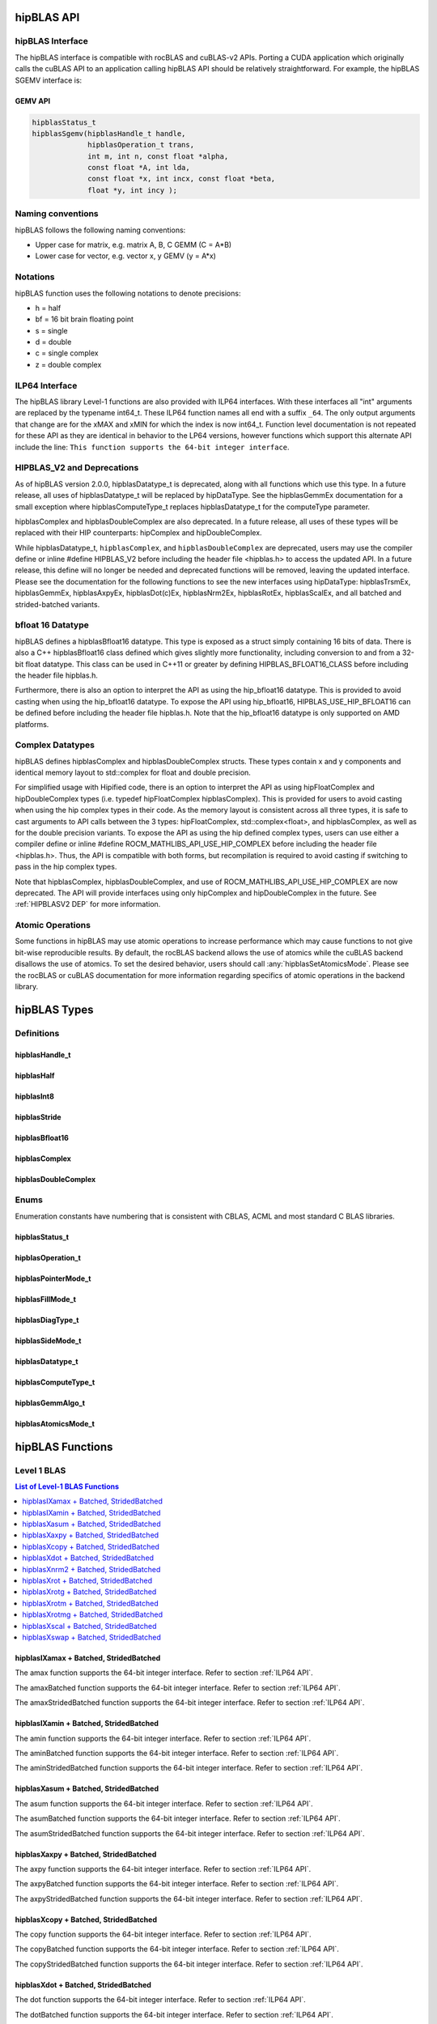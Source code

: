 .. _api_label:


*************
hipBLAS API
*************

hipBLAS Interface
=================

The hipBLAS interface is compatible with rocBLAS and cuBLAS-v2 APIs.  Porting a CUDA application which originally calls the cuBLAS API to an application calling hipBLAS API should be relatively straightforward. For example, the hipBLAS SGEMV interface is:

GEMV API
--------

.. code-block:: cpp

   hipblasStatus_t
   hipblasSgemv(hipblasHandle_t handle,
                hipblasOperation_t trans,
                int m, int n, const float *alpha,
                const float *A, int lda,
                const float *x, int incx, const float *beta,
                float *y, int incy );

Naming conventions
==================

hipBLAS follows the following naming conventions:

- Upper case for matrix, e.g. matrix A, B, C   GEMM (C = A*B)
- Lower case for vector, e.g. vector x, y    GEMV (y = A*x)


Notations
=========

hipBLAS function uses the following notations to denote precisions:

- h  = half
- bf = 16 bit brain floating point
- s  = single
- d  = double
- c  = single complex
- z  = double complex

.. _ILP64 API:

ILP64 Interface
===============
The hipBLAS library Level-1 functions are also provided with ILP64 interfaces. With these interfaces all "int" arguments are replaced by the typename
int64_t.  These ILP64 function names all end with a suffix ``_64``.   The only output arguments that change are for the
xMAX and xMIN for which the index is now int64_t. Function level documentation is not repeated for these API as they are identical in behavior to the LP64 versions,
however functions which support this alternate API include the line:
``This function supports the 64-bit integer interface``.

.. _HIPBLASV2 DEP:

HIPBLAS_V2 and Deprecations
===========================

As of hipBLAS version 2.0.0, hipblasDatatype_t is deprecated, along with all functions which use this type. In a future release, all uses of hipblasDatatype_t
will be replaced by hipDataType. See the hipblasGemmEx documentation for a small exception where hipblasComputeType_t replaces hipblasDatatype_t for the
computeType parameter.

hipblasComplex and hipblasDoubleComplex are also deprecated. In a future release, all uses of these types will be replaced with their HIP counterparts:
hipComplex and hipDoubleComplex.

While hipblasDatatype_t, ``hipblasComplex``, and ``hipblasDoubleComplex`` are deprecated, users may use the compiler define or inline #define HIPBLAS_V2 before including the header file <hipblas.h> to
access the updated API. In a future release, this define will no longer be needed and deprecated functions will be removed, leaving the updated interface.
Please see the documentation for the following functions to see the new interfaces using hipDataType: hipblasTrsmEx, hipblasGemmEx,
hipblasAxpyEx, hipblasDot(c)Ex, hipblasNrm2Ex, hipblasRotEx, hipblasScalEx, and all batched and strided-batched variants.

bfloat 16 Datatype
==================

hipBLAS defines a hipblasBfloat16 datatype. This type is exposed as a struct simply containing 16 bits of data. There is also a C++ hipblasBfloat16 class defined
which gives slightly more functionality, including conversion to and from a 32-bit float datatype. This class can be used in C++11 or greater by defining
HIPBLAS_BFLOAT16_CLASS before including the header file hipblas.h.

Furthermore, there is also an option to interpret the API as using the hip_bfloat16 datatype. This is provided to avoid casting when using the hip_bfloat16 datatype. To expose the API
using hip_bfloat16, HIPBLAS_USE_HIP_BFLOAT16 can be defined before including the header file hipblas.h. Note that the hip_bfloat16 datatype is only supported on AMD platforms.

Complex Datatypes
=================

hipBLAS defines hipblasComplex and hipblasDoubleComplex structs. These types contain x and y components and identical memory layout to std::complex
for float and double precision.

For simplified usage with Hipified code, there is an option to interpret the API as using hipFloatComplex and hipDoubleComplex
types (i.e. typedef hipFloatComplex hipblasComplex). This is provided for users to avoid casting when using the hip complex types in their code.
As the memory layout is consistent across all three types, it is safe to cast arguments to API calls between the 3 types: hipFloatComplex,
std::complex<float>, and hipblasComplex, as well as for the double precision variants. To expose the API as using the hip defined complex types,
users can use either a compiler define or inline #define ROCM_MATHLIBS_API_USE_HIP_COMPLEX before including the header file <hipblas.h>. Thus, the
API is compatible with both forms, but recompilation is required to avoid casting if switching to pass in the hip complex types.

Note that hipblasComplex, hipblasDoubleComplex, and use of ROCM_MATHLIBS_API_USE_HIP_COMPLEX are now deprecated. The API will provide interfaces
using only hipComplex and hipDoubleComplex in the future. See :ref:`HIPBLASV2 DEP` for more information.

Atomic Operations
=================

Some functions in hipBLAS may use atomic operations to increase performance which may cause functions to not give bit-wise reproducible results.
By default, the rocBLAS backend allows the use of atomics while the cuBLAS backend disallows the use of atomics. To set the desired behavior, users should call
:any:`hipblasSetAtomicsMode`. Please see the rocBLAS or cuBLAS documentation for more information regarding specifics of atomic operations in the backend library.

*************
hipBLAS Types
*************

Definitions
===========

hipblasHandle_t
---------------
.. doxygentypedef:: hipblasHandle_t

hipblasHalf
------------
.. doxygentypedef:: hipblasHalf

hipblasInt8
------------
.. doxygentypedef:: hipblasInt8

hipblasStride
--------------
.. doxygentypedef:: hipblasStride

hipblasBfloat16
----------------
.. doxygenstruct:: hipblasBfloat16

hipblasComplex
---------------
.. doxygenstruct:: hipblasComplex

hipblasDoubleComplex
-----------------------
.. doxygenstruct:: hipblasDoubleComplex

Enums
=====
Enumeration constants have numbering that is consistent with CBLAS, ACML and most standard C BLAS libraries.

hipblasStatus_t
-----------------
.. doxygenenum:: hipblasStatus_t

hipblasOperation_t
------------------
.. doxygenenum:: hipblasOperation_t

hipblasPointerMode_t
--------------------
.. doxygenenum:: hipblasPointerMode_t

hipblasFillMode_t
------------------
.. doxygenenum:: hipblasFillMode_t

hipblasDiagType_t
-----------------
.. doxygenenum:: hipblasDiagType_t

hipblasSideMode_t
-----------------
.. doxygenenum:: hipblasSideMode_t

hipblasDatatype_t
------------------
.. doxygenenum:: hipblasDatatype_t

hipblasComputeType_t
--------------------
.. doxygenenum:: hipblasComputeType_t

hipblasGemmAlgo_t
------------------
.. doxygenenum:: hipblasGemmAlgo_t

hipblasAtomicsMode_t
---------------------
.. doxygenenum:: hipblasAtomicsMode_t

*****************
hipBLAS Functions
*****************

Level 1 BLAS
============

.. contents:: List of Level-1 BLAS Functions
   :local:
   :backlinks: top

hipblasIXamax + Batched, StridedBatched
-----------------------------------------
.. doxygenfunction:: hipblasIsamax
    :outline:
.. doxygenfunction:: hipblasIdamax
    :outline:
.. doxygenfunction:: hipblasIcamax
    :outline:
.. doxygenfunction:: hipblasIzamax

The amax function supports the 64-bit integer interface. Refer to section :ref:`ILP64 API`.

.. doxygenfunction:: hipblasIsamaxBatched
    :outline:
.. doxygenfunction:: hipblasIdamaxBatched
    :outline:
.. doxygenfunction:: hipblasIcamaxBatched
    :outline:
.. doxygenfunction:: hipblasIzamaxBatched

The amaxBatched function supports the 64-bit integer interface. Refer to section :ref:`ILP64 API`.

.. doxygenfunction:: hipblasIsamaxStridedBatched
    :outline:
.. doxygenfunction:: hipblasIdamaxStridedBatched
    :outline:
.. doxygenfunction:: hipblasIcamaxStridedBatched
    :outline:
.. doxygenfunction:: hipblasIzamaxStridedBatched

The amaxStridedBatched function supports the 64-bit integer interface. Refer to section :ref:`ILP64 API`.


hipblasIXamin + Batched, StridedBatched
-----------------------------------------
.. doxygenfunction:: hipblasIsamin
    :outline:
.. doxygenfunction:: hipblasIdamin
    :outline:
.. doxygenfunction:: hipblasIcamin
    :outline:
.. doxygenfunction:: hipblasIzamin

The amin function supports the 64-bit integer interface. Refer to section :ref:`ILP64 API`.

.. doxygenfunction:: hipblasIsaminBatched
    :outline:
.. doxygenfunction:: hipblasIdaminBatched
    :outline:
.. doxygenfunction:: hipblasIcaminBatched
    :outline:
.. doxygenfunction:: hipblasIzaminBatched

The aminBatched function supports the 64-bit integer interface. Refer to section :ref:`ILP64 API`.

.. doxygenfunction:: hipblasIsaminStridedBatched
    :outline:
.. doxygenfunction:: hipblasIdaminStridedBatched
    :outline:
.. doxygenfunction:: hipblasIcaminStridedBatched
    :outline:
.. doxygenfunction:: hipblasIzaminStridedBatched

The aminStridedBatched function supports the 64-bit integer interface. Refer to section :ref:`ILP64 API`.

hipblasXasum + Batched, StridedBatched
----------------------------------------
.. doxygenfunction:: hipblasSasum
    :outline:
.. doxygenfunction:: hipblasDasum
    :outline:
.. doxygenfunction:: hipblasScasum
    :outline:
.. doxygenfunction:: hipblasDzasum

The asum function supports the 64-bit integer interface. Refer to section :ref:`ILP64 API`.

.. doxygenfunction:: hipblasSasumBatched
    :outline:
.. doxygenfunction:: hipblasDasumBatched
    :outline:
.. doxygenfunction:: hipblasScasumBatched
    :outline:
.. doxygenfunction:: hipblasDzasumBatched

The asumBatched function supports the 64-bit integer interface. Refer to section :ref:`ILP64 API`.

.. doxygenfunction:: hipblasSasumStridedBatched
    :outline:
.. doxygenfunction:: hipblasDasumStridedBatched
    :outline:
.. doxygenfunction:: hipblasScasumStridedBatched
    :outline:
.. doxygenfunction:: hipblasDzasumStridedBatched

The asumStridedBatched function supports the 64-bit integer interface. Refer to section :ref:`ILP64 API`.

hipblasXaxpy + Batched, StridedBatched
----------------------------------------
.. doxygenfunction:: hipblasHaxpy
    :outline:
.. doxygenfunction:: hipblasSaxpy
    :outline:
.. doxygenfunction:: hipblasDaxpy
    :outline:
.. doxygenfunction:: hipblasCaxpy
    :outline:
.. doxygenfunction:: hipblasZaxpy

The axpy function supports the 64-bit integer interface. Refer to section :ref:`ILP64 API`.

.. doxygenfunction:: hipblasHaxpyBatched
    :outline:
.. doxygenfunction:: hipblasSaxpyBatched
    :outline:
.. doxygenfunction:: hipblasDaxpyBatched
    :outline:
.. doxygenfunction:: hipblasCaxpyBatched
    :outline:
.. doxygenfunction:: hipblasZaxpyBatched

The axpyBatched function supports the 64-bit integer interface. Refer to section :ref:`ILP64 API`.

.. doxygenfunction:: hipblasHaxpyStridedBatched
    :outline:
.. doxygenfunction:: hipblasSaxpyStridedBatched
    :outline:
.. doxygenfunction:: hipblasDaxpyStridedBatched
    :outline:
.. doxygenfunction:: hipblasCaxpyStridedBatched
    :outline:
.. doxygenfunction:: hipblasZaxpyStridedBatched

The axpyStridedBatched function supports the 64-bit integer interface. Refer to section :ref:`ILP64 API`.

hipblasXcopy + Batched, StridedBatched
----------------------------------------
.. doxygenfunction:: hipblasScopy
    :outline:
.. doxygenfunction:: hipblasDcopy
    :outline:
.. doxygenfunction:: hipblasCcopy
    :outline:
.. doxygenfunction:: hipblasZcopy

The copy function supports the 64-bit integer interface. Refer to section :ref:`ILP64 API`.

.. doxygenfunction:: hipblasScopyBatched
    :outline:
.. doxygenfunction:: hipblasDcopyBatched
    :outline:
.. doxygenfunction:: hipblasCcopyBatched
    :outline:
.. doxygenfunction:: hipblasZcopyBatched

The copyBatched function supports the 64-bit integer interface. Refer to section :ref:`ILP64 API`.

.. doxygenfunction:: hipblasScopyStridedBatched
    :outline:
.. doxygenfunction:: hipblasDcopyStridedBatched
    :outline:
.. doxygenfunction:: hipblasCcopyStridedBatched
    :outline:
.. doxygenfunction:: hipblasZcopyStridedBatched

The copyStridedBatched function supports the 64-bit integer interface. Refer to section :ref:`ILP64 API`.

hipblasXdot + Batched, StridedBatched
---------------------------------------
.. doxygenfunction:: hipblasHdot
    :outline:
.. doxygenfunction:: hipblasBfdot
    :outline:
.. doxygenfunction:: hipblasSdot
    :outline:
.. doxygenfunction:: hipblasDdot
    :outline:
.. doxygenfunction:: hipblasCdotc
    :outline:
.. doxygenfunction:: hipblasCdotu
    :outline:
.. doxygenfunction:: hipblasZdotc
    :outline:
.. doxygenfunction:: hipblasZdotu

The dot function supports the 64-bit integer interface. Refer to section :ref:`ILP64 API`.

.. doxygenfunction:: hipblasHdotBatched
    :outline:
.. doxygenfunction:: hipblasBfdotBatched
    :outline:
.. doxygenfunction:: hipblasSdotBatched
    :outline:
.. doxygenfunction:: hipblasDdotBatched
    :outline:
.. doxygenfunction:: hipblasCdotcBatched
    :outline:
.. doxygenfunction:: hipblasCdotuBatched
    :outline:
.. doxygenfunction:: hipblasZdotcBatched
    :outline:
.. doxygenfunction:: hipblasZdotuBatched

The dotBatched function supports the 64-bit integer interface. Refer to section :ref:`ILP64 API`.

.. doxygenfunction:: hipblasHdotStridedBatched
    :outline:
.. doxygenfunction:: hipblasBfdotStridedBatched
    :outline:
.. doxygenfunction:: hipblasSdotStridedBatched
    :outline:
.. doxygenfunction:: hipblasDdotStridedBatched
    :outline:
.. doxygenfunction:: hipblasCdotcStridedBatched
    :outline:
.. doxygenfunction:: hipblasCdotuStridedBatched
    :outline:
.. doxygenfunction:: hipblasZdotcStridedBatched
    :outline:
.. doxygenfunction:: hipblasZdotuStridedBatched

The dotStridedBatched function supports the 64-bit integer interface. Refer to section :ref:`ILP64 API`.

hipblasXnrm2 + Batched, StridedBatched
----------------------------------------
.. doxygenfunction:: hipblasSnrm2
    :outline:
.. doxygenfunction:: hipblasDnrm2
    :outline:
.. doxygenfunction:: hipblasScnrm2
    :outline:
.. doxygenfunction:: hipblasDznrm2

The nrm2 function supports the 64-bit integer interface. Refer to section :ref:`ILP64 API`.

.. doxygenfunction:: hipblasSnrm2Batched
    :outline:
.. doxygenfunction:: hipblasDnrm2Batched
    :outline:
.. doxygenfunction:: hipblasScnrm2Batched
    :outline:
.. doxygenfunction:: hipblasDznrm2Batched

The nrm2Batched function supports the 64-bit integer interface. Refer to section :ref:`ILP64 API`.

.. doxygenfunction:: hipblasSnrm2StridedBatched
    :outline:
.. doxygenfunction:: hipblasDnrm2StridedBatched
    :outline:
.. doxygenfunction:: hipblasScnrm2StridedBatched
    :outline:
.. doxygenfunction:: hipblasDznrm2StridedBatched

The nrm2StridedBatched function supports the 64-bit integer interface. Refer to section :ref:`ILP64 API`.

hipblasXrot + Batched, StridedBatched
---------------------------------------
.. doxygenfunction:: hipblasSrot
    :outline:
.. doxygenfunction:: hipblasDrot
    :outline:
.. doxygenfunction:: hipblasCrot
    :outline:
.. doxygenfunction:: hipblasCsrot
    :outline:
.. doxygenfunction:: hipblasZrot
    :outline:
.. doxygenfunction:: hipblasZdrot

The rot function supports the 64-bit integer interface. Refer to section :ref:`ILP64 API`.

.. doxygenfunction:: hipblasSrotBatched
    :outline:
.. doxygenfunction:: hipblasDrotBatched
    :outline:
.. doxygenfunction:: hipblasCrotBatched
    :outline:
.. doxygenfunction:: hipblasCsrotBatched
    :outline:
.. doxygenfunction:: hipblasZrotBatched
    :outline:
.. doxygenfunction:: hipblasZdrotBatched

The rotBatched function supports the 64-bit integer interface. Refer to section :ref:`ILP64 API`.

.. doxygenfunction:: hipblasSrotStridedBatched
    :outline:
.. doxygenfunction:: hipblasDrotStridedBatched
    :outline:
.. doxygenfunction:: hipblasCrotStridedBatched
    :outline:
.. doxygenfunction:: hipblasCsrotStridedBatched
    :outline:
.. doxygenfunction:: hipblasZrotStridedBatched
    :outline:
.. doxygenfunction:: hipblasZdrotStridedBatched

The rotStridedBatched function supports the 64-bit integer interface. Refer to section :ref:`ILP64 API`.

hipblasXrotg + Batched, StridedBatched
----------------------------------------
.. doxygenfunction:: hipblasSrotg
    :outline:
.. doxygenfunction:: hipblasDrotg
    :outline:
.. doxygenfunction:: hipblasCrotg
    :outline:
.. doxygenfunction:: hipblasZrotg

The rotg function supports the 64-bit integer interface. Refer to section :ref:`ILP64 API`.

.. doxygenfunction:: hipblasSrotgBatched
    :outline:
.. doxygenfunction:: hipblasDrotgBatched
    :outline:
.. doxygenfunction:: hipblasCrotgBatched
    :outline:
.. doxygenfunction:: hipblasZrotgBatched

The rotgBatched function supports the 64-bit integer interface. Refer to section :ref:`ILP64 API`.

.. doxygenfunction:: hipblasSrotgStridedBatched
    :outline:
.. doxygenfunction:: hipblasDrotgStridedBatched
    :outline:
.. doxygenfunction:: hipblasCrotgStridedBatched
    :outline:
.. doxygenfunction:: hipblasZrotgStridedBatched

The rotgStridedBatched function supports the 64-bit integer interface. Refer to section :ref:`ILP64 API`.

hipblasXrotm + Batched, StridedBatched
----------------------------------------
.. doxygenfunction:: hipblasSrotm
    :outline:
.. doxygenfunction:: hipblasDrotm

The rotm function supports the 64-bit integer interface. Refer to section :ref:`ILP64 API`.

.. doxygenfunction:: hipblasSrotmBatched
    :outline:
.. doxygenfunction:: hipblasDrotmBatched

The rotmBatched function supports the 64-bit integer interface. Refer to section :ref:`ILP64 API`.

.. doxygenfunction:: hipblasSrotmStridedBatched
    :outline:
.. doxygenfunction:: hipblasDrotmStridedBatched

The rotmStridedBatched function supports the 64-bit integer interface. Refer to section :ref:`ILP64 API`.

hipblasXrotmg + Batched, StridedBatched
-----------------------------------------
.. doxygenfunction:: hipblasSrotmg
    :outline:
.. doxygenfunction:: hipblasDrotmg

The rotmg function supports the 64-bit integer interface. Refer to section :ref:`ILP64 API`.

.. doxygenfunction:: hipblasSrotmgBatched
    :outline:
.. doxygenfunction:: hipblasDrotmgBatched

The rotmgBatched function supports the 64-bit integer interface. Refer to section :ref:`ILP64 API`.

.. doxygenfunction:: hipblasSrotmgStridedBatched
    :outline:
.. doxygenfunction:: hipblasDrotmgStridedBatched

The rotmgStridedBatched function supports the 64-bit integer interface. Refer to section :ref:`ILP64 API`.

hipblasXscal + Batched, StridedBatched
----------------------------------------
.. doxygenfunction:: hipblasSscal
    :outline:
.. doxygenfunction:: hipblasDscal
    :outline:
.. doxygenfunction:: hipblasCscal
    :outline:
.. doxygenfunction:: hipblasCsscal
    :outline:
.. doxygenfunction:: hipblasZscal
    :outline:
.. doxygenfunction:: hipblasZdscal

The scal function supports the 64-bit integer interface. Refer to section :ref:`ILP64 API`.

.. doxygenfunction:: hipblasSscalBatched
    :outline:
.. doxygenfunction:: hipblasDscalBatched
    :outline:
.. doxygenfunction:: hipblasCscalBatched
    :outline:
.. doxygenfunction:: hipblasZscalBatched
    :outline:
.. doxygenfunction:: hipblasCsscalBatched
    :outline:
.. doxygenfunction:: hipblasZdscalBatched

The scalBatched function supports the 64-bit integer interface. Refer to section :ref:`ILP64 API`.

.. doxygenfunction:: hipblasSscalStridedBatched
    :outline:
.. doxygenfunction:: hipblasDscalStridedBatched
    :outline:
.. doxygenfunction:: hipblasCscalStridedBatched
    :outline:
.. doxygenfunction:: hipblasZscalStridedBatched
    :outline:
.. doxygenfunction:: hipblasCsscalStridedBatched
    :outline:
.. doxygenfunction:: hipblasZdscalStridedBatched

The scalStridedBatched function supports the 64-bit integer interface. Refer to section :ref:`ILP64 API`.

hipblasXswap + Batched, StridedBatched
----------------------------------------
.. doxygenfunction:: hipblasSswap
    :outline:
.. doxygenfunction:: hipblasDswap
    :outline:
.. doxygenfunction:: hipblasCswap
    :outline:
.. doxygenfunction:: hipblasZswap

The swap function supports the 64-bit integer interface. Refer to section :ref:`ILP64 API`.

.. doxygenfunction:: hipblasSswapBatched
    :outline:
.. doxygenfunction:: hipblasDswapBatched
    :outline:
.. doxygenfunction:: hipblasCswapBatched
    :outline:
.. doxygenfunction:: hipblasZswapBatched

The swapBatched function supports the 64-bit integer interface. Refer to section :ref:`ILP64 API`.

.. doxygenfunction:: hipblasSswapStridedBatched
    :outline:
.. doxygenfunction:: hipblasDswapStridedBatched
    :outline:
.. doxygenfunction:: hipblasCswapStridedBatched
    :outline:
.. doxygenfunction:: hipblasZswapStridedBatched

The swapStridedBatched function supports the 64-bit integer interface. Refer to section :ref:`ILP64 API`.

Level 2 BLAS
============
.. contents:: List of Level-2 BLAS Functions
   :local:
   :backlinks: top

hipblasXgbmv + Batched, StridedBatched
----------------------------------------
.. doxygenfunction:: hipblasSgbmv
    :outline:
.. doxygenfunction:: hipblasDgbmv
    :outline:
.. doxygenfunction:: hipblasCgbmv
    :outline:
.. doxygenfunction:: hipblasZgbmv

.. doxygenfunction:: hipblasSgbmvBatched
    :outline:
.. doxygenfunction:: hipblasDgbmvBatched
    :outline:
.. doxygenfunction:: hipblasCgbmvBatched
    :outline:
.. doxygenfunction:: hipblasZgbmvBatched

.. doxygenfunction:: hipblasSgbmvStridedBatched
    :outline:
.. doxygenfunction:: hipblasDgbmvStridedBatched
    :outline:
.. doxygenfunction:: hipblasCgbmvStridedBatched
    :outline:
.. doxygenfunction:: hipblasZgbmvStridedBatched

hipblasXgemv + Batched, StridedBatched
----------------------------------------
.. doxygenfunction:: hipblasSgemv
    :outline:
.. doxygenfunction:: hipblasDgemv
    :outline:
.. doxygenfunction:: hipblasCgemv
    :outline:
.. doxygenfunction:: hipblasZgemv

.. doxygenfunction:: hipblasSgemvBatched
    :outline:
.. doxygenfunction:: hipblasDgemvBatched
    :outline:
.. doxygenfunction:: hipblasCgemvBatched
    :outline:
.. doxygenfunction:: hipblasZgemvBatched

.. doxygenfunction:: hipblasSgemvStridedBatched
    :outline:
.. doxygenfunction:: hipblasDgemvStridedBatched
    :outline:
.. doxygenfunction:: hipblasCgemvStridedBatched
    :outline:
.. doxygenfunction:: hipblasZgemvStridedBatched

hipblasXger + Batched, StridedBatched
----------------------------------------
.. doxygenfunction:: hipblasSger
    :outline:
.. doxygenfunction:: hipblasDger
    :outline:
.. doxygenfunction:: hipblasCgeru
    :outline:
.. doxygenfunction:: hipblasCgerc
    :outline:
.. doxygenfunction:: hipblasZgeru
    :outline:
.. doxygenfunction:: hipblasZgerc

.. doxygenfunction:: hipblasSgerBatched
    :outline:
.. doxygenfunction:: hipblasDgerBatched
    :outline:
.. doxygenfunction:: hipblasCgeruBatched
    :outline:
.. doxygenfunction:: hipblasCgercBatched
    :outline:
.. doxygenfunction:: hipblasZgeruBatched
    :outline:
.. doxygenfunction:: hipblasZgercBatched

.. doxygenfunction:: hipblasSgerStridedBatched
    :outline:
.. doxygenfunction:: hipblasDgerStridedBatched
    :outline:
.. doxygenfunction:: hipblasCgeruStridedBatched
    :outline:
.. doxygenfunction:: hipblasCgercStridedBatched
    :outline:
.. doxygenfunction:: hipblasZgeruStridedBatched
    :outline:
.. doxygenfunction:: hipblasZgercStridedBatched

hipblasXhbmv + Batched, StridedBatched
----------------------------------------
.. doxygenfunction:: hipblasChbmv
    :outline:
.. doxygenfunction:: hipblasZhbmv

.. doxygenfunction:: hipblasChbmvBatched
    :outline:
.. doxygenfunction:: hipblasZhbmvBatched

.. doxygenfunction:: hipblasChbmvStridedBatched
    :outline:
.. doxygenfunction:: hipblasZhbmvStridedBatched

hipblasXhemv + Batched, StridedBatched
----------------------------------------
.. doxygenfunction:: hipblasChemv
    :outline:
.. doxygenfunction:: hipblasZhemv

.. doxygenfunction:: hipblasChemvBatched
    :outline:
.. doxygenfunction:: hipblasZhemvBatched

.. doxygenfunction:: hipblasChemvStridedBatched
    :outline:
.. doxygenfunction:: hipblasZhemvStridedBatched

hipblasXher + Batched, StridedBatched
---------------------------------------
.. doxygenfunction:: hipblasCher
    :outline:
.. doxygenfunction:: hipblasZher

.. doxygenfunction:: hipblasCherBatched
    :outline:
.. doxygenfunction:: hipblasZherBatched

.. doxygenfunction:: hipblasCherStridedBatched
    :outline:
.. doxygenfunction:: hipblasZherStridedBatched

hipblasXher2 + Batched, StridedBatched
----------------------------------------
.. doxygenfunction:: hipblasCher2
    :outline:
.. doxygenfunction:: hipblasZher2

.. doxygenfunction:: hipblasCher2Batched
    :outline:
.. doxygenfunction:: hipblasZher2Batched

.. doxygenfunction:: hipblasCher2StridedBatched
    :outline:
.. doxygenfunction:: hipblasZher2StridedBatched

hipblasXhpmv + Batched, StridedBatched
----------------------------------------
.. doxygenfunction:: hipblasChpmv
    :outline:
.. doxygenfunction:: hipblasZhpmv

.. doxygenfunction:: hipblasChpmvBatched
    :outline:
.. doxygenfunction:: hipblasZhpmvBatched

.. doxygenfunction:: hipblasChpmvStridedBatched
    :outline:
.. doxygenfunction:: hipblasZhpmvStridedBatched

hipblasXhpr + Batched, StridedBatched
---------------------------------------
.. doxygenfunction:: hipblasChpr
    :outline:
.. doxygenfunction:: hipblasZhpr

.. doxygenfunction:: hipblasChprBatched
    :outline:
.. doxygenfunction:: hipblasZhprBatched

.. doxygenfunction:: hipblasChprStridedBatched
    :outline:
.. doxygenfunction:: hipblasZhprStridedBatched

hipblasXhpr2 + Batched, StridedBatched
----------------------------------------
.. doxygenfunction:: hipblasChpr2
    :outline:
.. doxygenfunction:: hipblasZhpr2

.. doxygenfunction:: hipblasChpr2Batched
    :outline:
.. doxygenfunction:: hipblasZhpr2Batched

.. doxygenfunction:: hipblasChpr2StridedBatched
    :outline:
.. doxygenfunction:: hipblasZhpr2StridedBatched

hipblasXsbmv + Batched, StridedBatched
----------------------------------------
.. doxygenfunction:: hipblasSsbmv
    :outline:
.. doxygenfunction:: hipblasDsbmv

.. doxygenfunction:: hipblasSsbmvBatched
    :outline:
.. doxygenfunction:: hipblasDsbmvBatched

.. doxygenfunction:: hipblasSsbmvStridedBatched
    :outline:
.. doxygenfunction:: hipblasDsbmvStridedBatched

hipblasXspmv + Batched, StridedBatched
----------------------------------------
.. doxygenfunction:: hipblasSspmv
    :outline:
.. doxygenfunction:: hipblasDspmv

.. doxygenfunction:: hipblasSspmvBatched
    :outline:
.. doxygenfunction:: hipblasDspmvBatched

.. doxygenfunction:: hipblasSspmvStridedBatched
    :outline:
.. doxygenfunction:: hipblasDspmvStridedBatched


hipblasXspr + Batched, StridedBatched
----------------------------------------
.. doxygenfunction:: hipblasSspr
    :outline:
.. doxygenfunction:: hipblasDspr
    :outline:
.. doxygenfunction:: hipblasCspr
    :outline:
.. doxygenfunction:: hipblasZspr

.. doxygenfunction:: hipblasSsprBatched
    :outline:
.. doxygenfunction:: hipblasDsprBatched
    :outline:
.. doxygenfunction:: hipblasCsprBatched
    :outline:
.. doxygenfunction:: hipblasZsprBatched

.. doxygenfunction:: hipblasSsprStridedBatched
    :outline:
.. doxygenfunction:: hipblasDsprStridedBatched
    :outline:
.. doxygenfunction:: hipblasCsprStridedBatched
    :outline:
.. doxygenfunction:: hipblasZsprStridedBatched

hipblasXspr2 + Batched, StridedBatched
----------------------------------------
.. doxygenfunction:: hipblasSspr2
    :outline:
.. doxygenfunction:: hipblasDspr2

.. doxygenfunction:: hipblasSspr2Batched
    :outline:
.. doxygenfunction:: hipblasDspr2Batched

.. doxygenfunction:: hipblasSspr2StridedBatched
    :outline:
.. doxygenfunction:: hipblasDspr2StridedBatched

hipblasXsymv + Batched, StridedBatched
----------------------------------------
.. doxygenfunction:: hipblasSsymv
    :outline:
.. doxygenfunction:: hipblasDsymv
    :outline:
.. doxygenfunction:: hipblasCsymv
    :outline:
.. doxygenfunction:: hipblasZsymv

.. doxygenfunction:: hipblasSsymvBatched
    :outline:
.. doxygenfunction:: hipblasDsymvBatched
    :outline:
.. doxygenfunction:: hipblasCsymvBatched
    :outline:
.. doxygenfunction:: hipblasZsymvBatched

.. doxygenfunction:: hipblasSsymvStridedBatched
    :outline:
.. doxygenfunction:: hipblasDsymvStridedBatched
    :outline:
.. doxygenfunction:: hipblasCsymvStridedBatched
    :outline:
.. doxygenfunction:: hipblasZsymvStridedBatched

hipblasXsyr + Batched, StridedBatched
----------------------------------------
.. doxygenfunction:: hipblasSsyr
    :outline:
.. doxygenfunction:: hipblasDsyr
    :outline:
.. doxygenfunction:: hipblasCsyr
    :outline:
.. doxygenfunction:: hipblasZsyr

.. doxygenfunction:: hipblasSsyrBatched
    :outline:
.. doxygenfunction:: hipblasDsyrBatched
    :outline:
.. doxygenfunction:: hipblasCsyrBatched
    :outline:
.. doxygenfunction:: hipblasZsyrBatched

.. doxygenfunction:: hipblasSsyrStridedBatched
    :outline:
.. doxygenfunction:: hipblasDsyrStridedBatched
    :outline:
.. doxygenfunction:: hipblasCsyrStridedBatched
    :outline:
.. doxygenfunction:: hipblasZsyrStridedBatched

hipblasXsyr2 + Batched, StridedBatched
----------------------------------------
.. doxygenfunction:: hipblasSsyr2
    :outline:
.. doxygenfunction:: hipblasDsyr2
    :outline:
.. doxygenfunction:: hipblasCsyr2
    :outline:
.. doxygenfunction:: hipblasZsyr2

.. doxygenfunction:: hipblasSsyr2Batched
    :outline:
.. doxygenfunction:: hipblasDsyr2Batched
    :outline:
.. doxygenfunction:: hipblasCsyr2Batched
    :outline:
.. doxygenfunction:: hipblasZsyr2Batched

.. doxygenfunction:: hipblasSsyr2StridedBatched
    :outline:
.. doxygenfunction:: hipblasDsyr2StridedBatched
    :outline:
.. doxygenfunction:: hipblasCsyr2StridedBatched
    :outline:
.. doxygenfunction:: hipblasZsyr2StridedBatched

hipblasXtbmv + Batched, StridedBatched
----------------------------------------
.. doxygenfunction:: hipblasStbmv
    :outline:
.. doxygenfunction:: hipblasDtbmv
    :outline:
.. doxygenfunction:: hipblasCtbmv
    :outline:
.. doxygenfunction:: hipblasZtbmv

.. doxygenfunction:: hipblasStbmvBatched
    :outline:
.. doxygenfunction:: hipblasDtbmvBatched
    :outline:
.. doxygenfunction:: hipblasCtbmvBatched
    :outline:
.. doxygenfunction:: hipblasZtbmvBatched

.. doxygenfunction:: hipblasStbmvStridedBatched
    :outline:
.. doxygenfunction:: hipblasDtbmvStridedBatched
    :outline:
.. doxygenfunction:: hipblasCtbmvStridedBatched
    :outline:
.. doxygenfunction:: hipblasZtbmvStridedBatched

hipblasXtbsv + Batched, StridedBatched
----------------------------------------
.. doxygenfunction:: hipblasStbsv
    :outline:
.. doxygenfunction:: hipblasDtbsv
    :outline:
.. doxygenfunction:: hipblasCtbsv
    :outline:
.. doxygenfunction:: hipblasZtbsv

.. doxygenfunction:: hipblasStbsvBatched
    :outline:
.. doxygenfunction:: hipblasDtbsvBatched
    :outline:
.. doxygenfunction:: hipblasCtbsvBatched
    :outline:
.. doxygenfunction:: hipblasZtbsvBatched

.. doxygenfunction:: hipblasStbsvStridedBatched
    :outline:
.. doxygenfunction:: hipblasDtbsvStridedBatched
    :outline:
.. doxygenfunction:: hipblasCtbsvStridedBatched
    :outline:
.. doxygenfunction:: hipblasZtbsvStridedBatched

hipblasXtpmv + Batched, StridedBatched
----------------------------------------
.. doxygenfunction:: hipblasStpmv
    :outline:
.. doxygenfunction:: hipblasDtpmv
    :outline:
.. doxygenfunction:: hipblasCtpmv
    :outline:
.. doxygenfunction:: hipblasZtpmv

.. doxygenfunction:: hipblasStpmvBatched
    :outline:
.. doxygenfunction:: hipblasDtpmvBatched
    :outline:
.. doxygenfunction:: hipblasCtpmvBatched
    :outline:
.. doxygenfunction:: hipblasZtpmvBatched

.. doxygenfunction:: hipblasStpmvStridedBatched
    :outline:
.. doxygenfunction:: hipblasDtpmvStridedBatched
    :outline:
.. doxygenfunction:: hipblasCtpmvStridedBatched
    :outline:
.. doxygenfunction:: hipblasZtpmvStridedBatched

hipblasXtpsv + Batched, StridedBatched
----------------------------------------
.. doxygenfunction:: hipblasStpsv
    :outline:
.. doxygenfunction:: hipblasDtpsv
    :outline:
.. doxygenfunction:: hipblasCtpsv
    :outline:
.. doxygenfunction:: hipblasZtpsv

.. doxygenfunction:: hipblasStpsvBatched
    :outline:
.. doxygenfunction:: hipblasDtpsvBatched
    :outline:
.. doxygenfunction:: hipblasCtpsvBatched
    :outline:
.. doxygenfunction:: hipblasZtpsvBatched

.. doxygenfunction:: hipblasStpsvStridedBatched
    :outline:
.. doxygenfunction:: hipblasDtpsvStridedBatched
    :outline:
.. doxygenfunction:: hipblasCtpsvStridedBatched
    :outline:
.. doxygenfunction:: hipblasZtpsvStridedBatched

hipblasXtrmv + Batched, StridedBatched
----------------------------------------
.. doxygenfunction:: hipblasStrmv
    :outline:
.. doxygenfunction:: hipblasDtrmv
    :outline:
.. doxygenfunction:: hipblasCtrmv
    :outline:
.. doxygenfunction:: hipblasZtrmv

.. doxygenfunction:: hipblasStrmvBatched
    :outline:
.. doxygenfunction:: hipblasDtrmvBatched
    :outline:
.. doxygenfunction:: hipblasCtrmvBatched
    :outline:
.. doxygenfunction:: hipblasZtrmvBatched

.. doxygenfunction:: hipblasStrmvStridedBatched
    :outline:
.. doxygenfunction:: hipblasDtrmvStridedBatched
    :outline:
.. doxygenfunction:: hipblasCtrmvStridedBatched
    :outline:
.. doxygenfunction:: hipblasZtrmvStridedBatched

hipblasXtrsv + Batched, StridedBatched
----------------------------------------
.. doxygenfunction:: hipblasStrsv
    :outline:
.. doxygenfunction:: hipblasDtrsv
    :outline:
.. doxygenfunction:: hipblasCtrsv
    :outline:
.. doxygenfunction:: hipblasZtrsv

.. doxygenfunction:: hipblasStrsvBatched
    :outline:
.. doxygenfunction:: hipblasDtrsvBatched
    :outline:
.. doxygenfunction:: hipblasCtrsvBatched
    :outline:
.. doxygenfunction:: hipblasZtrsvBatched

.. doxygenfunction:: hipblasStrsvStridedBatched
    :outline:
.. doxygenfunction:: hipblasDtrsvStridedBatched
    :outline:
.. doxygenfunction:: hipblasCtrsvStridedBatched
    :outline:
.. doxygenfunction:: hipblasZtrsvStridedBatched

Level 3 BLAS
============
.. contents:: List of Level-3 BLAS Functions
   :local:
   :backlinks: top


hipblasXgemm + Batched, StridedBatched
----------------------------------------
.. doxygenfunction:: hipblasHgemm
    :outline:
.. doxygenfunction:: hipblasSgemm
    :outline:
.. doxygenfunction:: hipblasDgemm
    :outline:
.. doxygenfunction:: hipblasCgemm
    :outline:
.. doxygenfunction:: hipblasZgemm

.. doxygenfunction:: hipblasHgemmBatched
    :outline:
.. doxygenfunction:: hipblasSgemmBatched
    :outline:
.. doxygenfunction:: hipblasDgemmBatched
    :outline:
.. doxygenfunction:: hipblasCgemmBatched
    :outline:
.. doxygenfunction:: hipblasZgemmBatched

.. doxygenfunction:: hipblasHgemmStridedBatched
    :outline:
.. doxygenfunction:: hipblasSgemmStridedBatched
    :outline:
.. doxygenfunction:: hipblasDgemmStridedBatched
    :outline:
.. doxygenfunction:: hipblasCgemmStridedBatched
    :outline:
.. doxygenfunction:: hipblasZgemmStridedBatched

hipblasXherk + Batched, StridedBatched
----------------------------------------
.. doxygenfunction:: hipblasCherk
    :outline:
.. doxygenfunction:: hipblasZherk

.. doxygenfunction:: hipblasCherkBatched
    :outline:
.. doxygenfunction:: hipblasZherkBatched

.. doxygenfunction:: hipblasCherkStridedBatched
    :outline:
.. doxygenfunction:: hipblasZherkStridedBatched

hipblasXherkx + Batched, StridedBatched
-----------------------------------------
.. doxygenfunction:: hipblasCherkx
    :outline:
.. doxygenfunction:: hipblasZherkx

.. doxygenfunction:: hipblasCherkxBatched
    :outline:
.. doxygenfunction:: hipblasZherkxBatched

.. doxygenfunction:: hipblasCherkxStridedBatched
    :outline:
.. doxygenfunction:: hipblasZherkxStridedBatched

hipblasXher2k + Batched, StridedBatched
-----------------------------------------
.. doxygenfunction:: hipblasCher2k
    :outline:
.. doxygenfunction:: hipblasZher2k

.. doxygenfunction:: hipblasCher2kBatched
    :outline:
.. doxygenfunction:: hipblasZher2kBatched

.. doxygenfunction:: hipblasCher2kStridedBatched
    :outline:
.. doxygenfunction:: hipblasZher2kStridedBatched


hipblasXsymm + Batched, StridedBatched
----------------------------------------
.. doxygenfunction:: hipblasSsymm
    :outline:
.. doxygenfunction:: hipblasDsymm
    :outline:
.. doxygenfunction:: hipblasCsymm
    :outline:
.. doxygenfunction:: hipblasZsymm

.. doxygenfunction:: hipblasSsymmBatched
    :outline:
.. doxygenfunction:: hipblasDsymmBatched
    :outline:
.. doxygenfunction:: hipblasCsymmBatched
    :outline:
.. doxygenfunction:: hipblasZsymmBatched

.. doxygenfunction:: hipblasSsymmStridedBatched
    :outline:
.. doxygenfunction:: hipblasDsymmStridedBatched
    :outline:
.. doxygenfunction:: hipblasCsymmStridedBatched
    :outline:
.. doxygenfunction:: hipblasZsymmStridedBatched

hipblasXsyrk + Batched, StridedBatched
----------------------------------------
.. doxygenfunction:: hipblasSsyrk
    :outline:
.. doxygenfunction:: hipblasDsyrk
    :outline:
.. doxygenfunction:: hipblasCsyrk
    :outline:
.. doxygenfunction:: hipblasZsyrk

.. doxygenfunction:: hipblasSsyrkBatched
    :outline:
.. doxygenfunction:: hipblasDsyrkBatched
    :outline:
.. doxygenfunction:: hipblasCsyrkBatched
    :outline:
.. doxygenfunction:: hipblasZsyrkBatched

.. doxygenfunction:: hipblasSsyrkStridedBatched
    :outline:
.. doxygenfunction:: hipblasDsyrkStridedBatched
    :outline:
.. doxygenfunction:: hipblasCsyrkStridedBatched
    :outline:
.. doxygenfunction:: hipblasZsyrkStridedBatched

hipblasXsyr2k + Batched, StridedBatched
-----------------------------------------
.. doxygenfunction:: hipblasSsyr2k
    :outline:
.. doxygenfunction:: hipblasDsyr2k
    :outline:
.. doxygenfunction:: hipblasCsyr2k
    :outline:
.. doxygenfunction:: hipblasZsyr2k

.. doxygenfunction:: hipblasSsyr2kBatched
    :outline:
.. doxygenfunction:: hipblasDsyr2kBatched
    :outline:
.. doxygenfunction:: hipblasCsyr2kBatched
    :outline:
.. doxygenfunction:: hipblasZsyr2kBatched

.. doxygenfunction:: hipblasSsyr2kStridedBatched
    :outline:
.. doxygenfunction:: hipblasDsyr2kStridedBatched
    :outline:
.. doxygenfunction:: hipblasCsyr2kStridedBatched
    :outline:
.. doxygenfunction:: hipblasZsyr2kStridedBatched

hipblasXsyrkx + Batched, StridedBatched
-----------------------------------------
.. doxygenfunction:: hipblasSsyrkx
    :outline:
.. doxygenfunction:: hipblasDsyrkx
    :outline:
.. doxygenfunction:: hipblasCsyrkx
    :outline:
.. doxygenfunction:: hipblasZsyrkx

.. doxygenfunction:: hipblasSsyrkxBatched
    :outline:
.. doxygenfunction:: hipblasDsyrkxBatched
    :outline:
.. doxygenfunction:: hipblasCsyrkxBatched
    :outline:
.. doxygenfunction:: hipblasZsyrkxBatched

.. doxygenfunction:: hipblasSsyrkxStridedBatched
    :outline:
.. doxygenfunction:: hipblasDsyrkxStridedBatched
    :outline:
.. doxygenfunction:: hipblasCsyrkxStridedBatched
    :outline:
.. doxygenfunction:: hipblasZsyrkxStridedBatched

hipblasXgeam + Batched, StridedBatched
----------------------------------------
.. doxygenfunction:: hipblasSgeam
    :outline:
.. doxygenfunction:: hipblasDgeam
    :outline:
.. doxygenfunction:: hipblasCgeam
    :outline:
.. doxygenfunction:: hipblasZgeam

.. doxygenfunction:: hipblasSgeamBatched
    :outline:
.. doxygenfunction:: hipblasDgeamBatched
    :outline:
.. doxygenfunction:: hipblasCgeamBatched
    :outline:
.. doxygenfunction:: hipblasZgeamBatched

.. doxygenfunction:: hipblasSgeamStridedBatched
    :outline:
.. doxygenfunction:: hipblasDgeamStridedBatched
    :outline:
.. doxygenfunction:: hipblasCgeamStridedBatched
    :outline:
.. doxygenfunction:: hipblasZgeamStridedBatched

hipblasXhemm + Batched, StridedBatched
----------------------------------------
.. doxygenfunction:: hipblasChemm
    :outline:
.. doxygenfunction:: hipblasZhemm

.. doxygenfunction:: hipblasChemmBatched
    :outline:
.. doxygenfunction:: hipblasZhemmBatched

.. doxygenfunction:: hipblasChemmStridedBatched
    :outline:
.. doxygenfunction:: hipblasZhemmStridedBatched

hipblasXtrmm + Batched, StridedBatched
----------------------------------------
.. doxygenfunction:: hipblasStrmm
    :outline:
.. doxygenfunction:: hipblasDtrmm
    :outline:
.. doxygenfunction:: hipblasCtrmm
    :outline:
.. doxygenfunction:: hipblasZtrmm

.. doxygenfunction:: hipblasStrmmBatched
    :outline:
.. doxygenfunction:: hipblasDtrmmBatched
    :outline:
.. doxygenfunction:: hipblasCtrmmBatched
    :outline:
.. doxygenfunction:: hipblasZtrmmBatched

.. doxygenfunction:: hipblasStrmmStridedBatched
    :outline:
.. doxygenfunction:: hipblasDtrmmStridedBatched
    :outline:
.. doxygenfunction:: hipblasCtrmmStridedBatched
    :outline:
.. doxygenfunction:: hipblasZtrmmStridedBatched

hipblasXtrsm + Batched, StridedBatched
----------------------------------------
.. doxygenfunction:: hipblasStrsm
    :outline:
.. doxygenfunction:: hipblasDtrsm
    :outline:
.. doxygenfunction:: hipblasCtrsm
    :outline:
.. doxygenfunction:: hipblasZtrsm

.. doxygenfunction:: hipblasStrsmBatched
    :outline:
.. doxygenfunction:: hipblasDtrsmBatched
    :outline:
.. doxygenfunction:: hipblasCtrsmBatched
    :outline:
.. doxygenfunction:: hipblasZtrsmBatched

.. doxygenfunction:: hipblasStrsmStridedBatched
    :outline:
.. doxygenfunction:: hipblasDtrsmStridedBatched
    :outline:
.. doxygenfunction:: hipblasCtrsmStridedBatched
    :outline:
.. doxygenfunction:: hipblasZtrsmStridedBatched

hipblasXtrtri + Batched, StridedBatched
-----------------------------------------
.. doxygenfunction:: hipblasStrtri
    :outline:
.. doxygenfunction:: hipblasDtrtri
    :outline:
.. doxygenfunction:: hipblasCtrtri
    :outline:
.. doxygenfunction:: hipblasZtrtri

.. doxygenfunction:: hipblasStrtriBatched
    :outline:
.. doxygenfunction:: hipblasDtrtriBatched
    :outline:
.. doxygenfunction:: hipblasCtrtriBatched
    :outline:
.. doxygenfunction:: hipblasZtrtriBatched

.. doxygenfunction:: hipblasStrtriStridedBatched
    :outline:
.. doxygenfunction:: hipblasDtrtriStridedBatched
    :outline:
.. doxygenfunction:: hipblasCtrtriStridedBatched
    :outline:
.. doxygenfunction:: hipblasZtrtriStridedBatched

hipblasXdgmm + Batched, StridedBatched
----------------------------------------
.. doxygenfunction:: hipblasSdgmm
    :outline:
.. doxygenfunction:: hipblasDdgmm
    :outline:
.. doxygenfunction:: hipblasCdgmm
    :outline:
.. doxygenfunction:: hipblasZdgmm

.. doxygenfunction:: hipblasSdgmmBatched
    :outline:
.. doxygenfunction:: hipblasDdgmmBatched
    :outline:
.. doxygenfunction:: hipblasCdgmmBatched
    :outline:
.. doxygenfunction:: hipblasZdgmmBatched

.. doxygenfunction:: hipblasSdgmmStridedBatched
    :outline:
.. doxygenfunction:: hipblasDdgmmStridedBatched
    :outline:
.. doxygenfunction:: hipblasCdgmmStridedBatched
    :outline:
.. doxygenfunction:: hipblasZdgmmStridedBatched

BLAS Extensions
===============
.. contents:: List of BLAS Extension Functions
   :local:
   :backlinks: top


hipblasGemmEx + Batched, StridedBatched
------------------------------------------
.. doxygenfunction:: hipblasGemmEx
.. doxygenfunction:: hipblasGemmBatchedEx
.. doxygenfunction:: hipblasGemmStridedBatchedEx

hipblasTrsmEx + Batched, StridedBatched
------------------------------------------
.. doxygenfunction:: hipblasTrsmEx
.. doxygenfunction:: hipblasTrsmBatchedEx
.. doxygenfunction:: hipblasTrsmStridedBatchedEx

hipblasAxpyEx + Batched, StridedBatched
------------------------------------------
.. doxygenfunction:: hipblasAxpyEx
.. doxygenfunction:: hipblasAxpyBatchedEx
.. doxygenfunction:: hipblasAxpyStridedBatchedEx

hipblasDotEx + Batched, StridedBatched
------------------------------------------
.. doxygenfunction:: hipblasDotEx
.. doxygenfunction:: hipblasDotBatchedEx
.. doxygenfunction:: hipblasDotStridedBatchedEx

hipblasDotcEx + Batched, StridedBatched
------------------------------------------
.. doxygenfunction:: hipblasDotcEx
.. doxygenfunction:: hipblasDotcBatchedEx
.. doxygenfunction:: hipblasDotcStridedBatchedEx

hipblasNrm2Ex + Batched, StridedBatched
------------------------------------------
.. doxygenfunction:: hipblasNrm2Ex
.. doxygenfunction:: hipblasNrm2BatchedEx
.. doxygenfunction:: hipblasNrm2StridedBatchedEx

hipblasRotEx + Batched, StridedBatched
------------------------------------------
.. doxygenfunction:: hipblasRotEx
.. doxygenfunction:: hipblasRotBatchedEx
.. doxygenfunction:: hipblasRotStridedBatchedEx

hipblasScalEx + Batched, StridedBatched
------------------------------------------
.. doxygenfunction:: hipblasScalEx
.. doxygenfunction:: hipblasScalBatchedEx
.. doxygenfunction:: hipblasScalStridedBatchedEx

SOLVER API
===========
.. contents:: List of SOLVER APIs
   :local:
   :backlinks: top


hipblasXgetrf + Batched, stridedBatched
----------------------------------------
.. doxygenfunction:: hipblasSgetrf
    :outline:
.. doxygenfunction:: hipblasDgetrf
    :outline:
.. doxygenfunction:: hipblasCgetrf
    :outline:
.. doxygenfunction:: hipblasZgetrf

.. doxygenfunction:: hipblasSgetrfBatched
    :outline:
.. doxygenfunction:: hipblasDgetrfBatched
    :outline:
.. doxygenfunction:: hipblasCgetrfBatched
    :outline:
.. doxygenfunction:: hipblasZgetrfBatched

.. doxygenfunction:: hipblasSgetrfStridedBatched
    :outline:
.. doxygenfunction:: hipblasDgetrfStridedBatched
    :outline:
.. doxygenfunction:: hipblasCgetrfStridedBatched
    :outline:
.. doxygenfunction:: hipblasZgetrfStridedBatched


hipblasXgetrs + Batched, stridedBatched
----------------------------------------
.. doxygenfunction:: hipblasSgetrs
    :outline:
.. doxygenfunction:: hipblasDgetrs
    :outline:
.. doxygenfunction:: hipblasCgetrs
    :outline:
.. doxygenfunction:: hipblasZgetrs

.. doxygenfunction:: hipblasSgetrsBatched
    :outline:
.. doxygenfunction:: hipblasDgetrsBatched
    :outline:
.. doxygenfunction:: hipblasCgetrsBatched
    :outline:
.. doxygenfunction:: hipblasZgetrsBatched

.. doxygenfunction:: hipblasSgetrsStridedBatched
    :outline:
.. doxygenfunction:: hipblasDgetrsStridedBatched
    :outline:
.. doxygenfunction:: hipblasCgetrsStridedBatched
    :outline:
.. doxygenfunction:: hipblasZgetrsStridedBatched

hipblasXgetri + Batched, stridedBatched
----------------------------------------

.. doxygenfunction:: hipblasSgetriBatched
    :outline:
.. doxygenfunction:: hipblasDgetriBatched
    :outline:
.. doxygenfunction:: hipblasCgetriBatched
    :outline:
.. doxygenfunction:: hipblasZgetriBatched

hipblasXgeqrf + Batched, stridedBatched
----------------------------------------
.. doxygenfunction:: hipblasSgeqrf
    :outline:
.. doxygenfunction:: hipblasDgeqrf
    :outline:
.. doxygenfunction:: hipblasCgeqrf
    :outline:
.. doxygenfunction:: hipblasZgeqrf

.. doxygenfunction:: hipblasSgeqrfBatched
    :outline:
.. doxygenfunction:: hipblasDgeqrfBatched
    :outline:
.. doxygenfunction:: hipblasCgeqrfBatched
    :outline:
.. doxygenfunction:: hipblasZgeqrfBatched

.. doxygenfunction:: hipblasSgeqrfStridedBatched
    :outline:
.. doxygenfunction:: hipblasDgeqrfStridedBatched
    :outline:
.. doxygenfunction:: hipblasCgeqrfStridedBatched
    :outline:
.. doxygenfunction:: hipblasZgeqrfStridedBatched

hipblasXgels + Batched, StridedBatched
----------------------------------------
.. doxygenfunction:: hipblasSgels
    :outline:
.. doxygenfunction:: hipblasDgels
    :outline:
.. doxygenfunction:: hipblasCgels
    :outline:
.. doxygenfunction:: hipblasZgels

.. doxygenfunction:: hipblasSgelsBatched
    :outline:
.. doxygenfunction:: hipblasDgelsBatched
    :outline:
.. doxygenfunction:: hipblasCgelsBatched
    :outline:
.. doxygenfunction:: hipblasZgelsBatched

.. doxygenfunction:: hipblasSgelsStridedBatched
    :outline:
.. doxygenfunction:: hipblasDgelsStridedBatched
    :outline:
.. doxygenfunction:: hipblasCgelsStridedBatched
    :outline:
.. doxygenfunction:: hipblasZgelsStridedBatched

Auxiliary
=========

hipblasCreate
--------------
.. doxygenfunction:: hipblasCreate

hipblasDestroy
---------------
.. doxygenfunction:: hipblasDestroy

hipblasSetStream
-----------------
.. doxygenfunction:: hipblasSetStream

hipblasGetStream
------------------
.. doxygenfunction:: hipblasGetStream

hipblasSetPointerMode
----------------------
.. doxygenfunction:: hipblasSetPointerMode

hipblasGetPointerMode
----------------------
.. doxygenfunction:: hipblasGetPointerMode

hipblasSetVector
----------------
.. doxygenfunction:: hipblasSetVector

hipblasGetVector
-----------------
.. doxygenfunction:: hipblasGetVector

hipblasSetMatrix
-----------------
.. doxygenfunction:: hipblasSetMatrix

hipblasGetMatrix
------------------
.. doxygenfunction:: hipblasGetMatrix

hipblasSetVectorAsync
----------------------
.. doxygenfunction:: hipblasSetVectorAsync

hipblasGetVectorAsync
----------------------
.. doxygenfunction:: hipblasGetVectorAsync

hipblasSetMatrixAsync
-----------------------
.. doxygenfunction:: hipblasSetMatrixAsync

hipblasGetMatrixAsync
---------------------
.. doxygenfunction:: hipblasGetMatrixAsync

hipblasSetAtomicsMode
----------------------
.. doxygenfunction:: hipblasSetAtomicsMode

hipblasGetAtomicsMode
----------------------
.. doxygenfunction:: hipblasGetAtomicsMode

hipblasStatusToString
----------------------
.. doxygenfunction:: hipblasStatusToString
